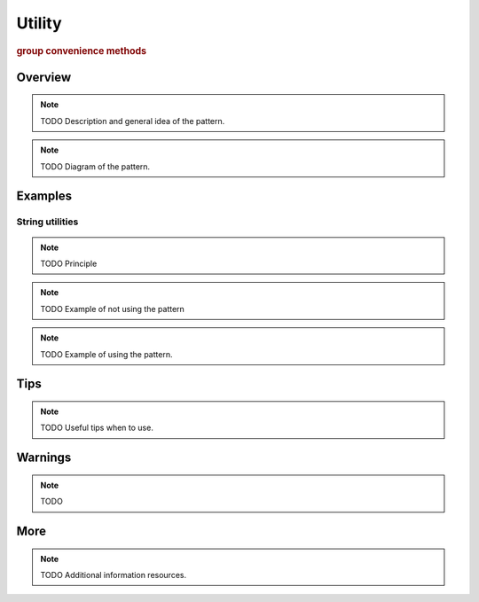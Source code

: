 
Utility
----------------
.. rubric:: group convenience methods

Overview
^^^^^^^^

.. note:: TODO Description and general idea of the pattern.

.. note:: TODO Diagram of the pattern.

Examples
^^^^^^^^

String utilities
...................

.. note:: TODO Principle

.. note:: TODO Example of not using the pattern

.. note:: TODO Example of using the pattern.

Tips
^^^^

.. note:: TODO Useful tips when to use.

Warnings
^^^^^^^^

.. note:: TODO

More
^^^^

.. note:: TODO Additional information resources.

